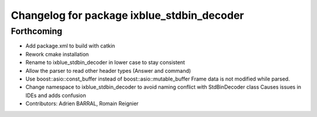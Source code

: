 ^^^^^^^^^^^^^^^^^^^^^^^^^^^^^^^^^^^^^^^^^^^
Changelog for package ixblue_stdbin_decoder
^^^^^^^^^^^^^^^^^^^^^^^^^^^^^^^^^^^^^^^^^^^

Forthcoming
-----------
* Add package.xml to build with catkin
* Rework cmake installation
* Rename to ixblue_stdbin_decoder in lower case to stay consistent
* Allow the parser to read other header types (Answer and command)
* Use boost::asio::const_buffer instead of boost::asio::mutable_buffer
  Frame data is not modified while parsed.
* Change namespace to ixblue_stdbin_decoder to avoid naming conflict with StdBinDecoder class
  Causes issues in IDEs and adds confusion
* Contributors: Adrien BARRAL, Romain Reignier
